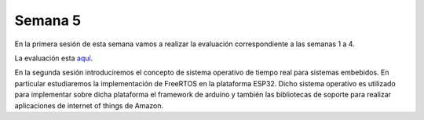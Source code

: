 Semana 5
===========
En la primera sesión de esta semana vamos a realizar la evaluación correspondiente a las semanas 1 a 4.

La evaluación esta `aquí <https://drive.google.com/open?id=1_FS2G0BJJ2zX0AR9VR4_ncRnsiEWCbEwY0WlYAWbsIo>`__.

En la segunda sesión introduciremos el concepto de sistema operativo de tiempo real para sistemas embebidos. En particular 
estudiaremos la implementación de FreeRTOS en la plataforma ESP32. Dicho sistema operativo es utilizado para implementar sobre 
dicha plataforma el framework de arduino y también las bibliotecas de soporte para realizar aplicaciones de internet of 
things de Amazon.


